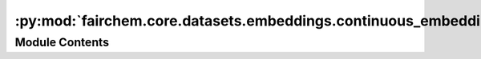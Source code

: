 :py:mod:`fairchem.core.datasets.embeddings.continuous_embeddings`
=================================================================

.. py:module:: fairchem.core.datasets.embeddings.continuous_embeddings

.. autoapi-nested-parse::

   CGCNN-like embeddings using continuous values instead of original k-hot.

   Properties:
       Group number
       Period number
       Electronegativity
       Covalent radius
       Valence electrons
       First ionization energy
       Electron affinity
       Block
       Atomic Volume

   NaN stored for unavaialable parameters.



Module Contents
---------------

.. py:data:: CONTINUOUS_EMBEDDINGS

   

